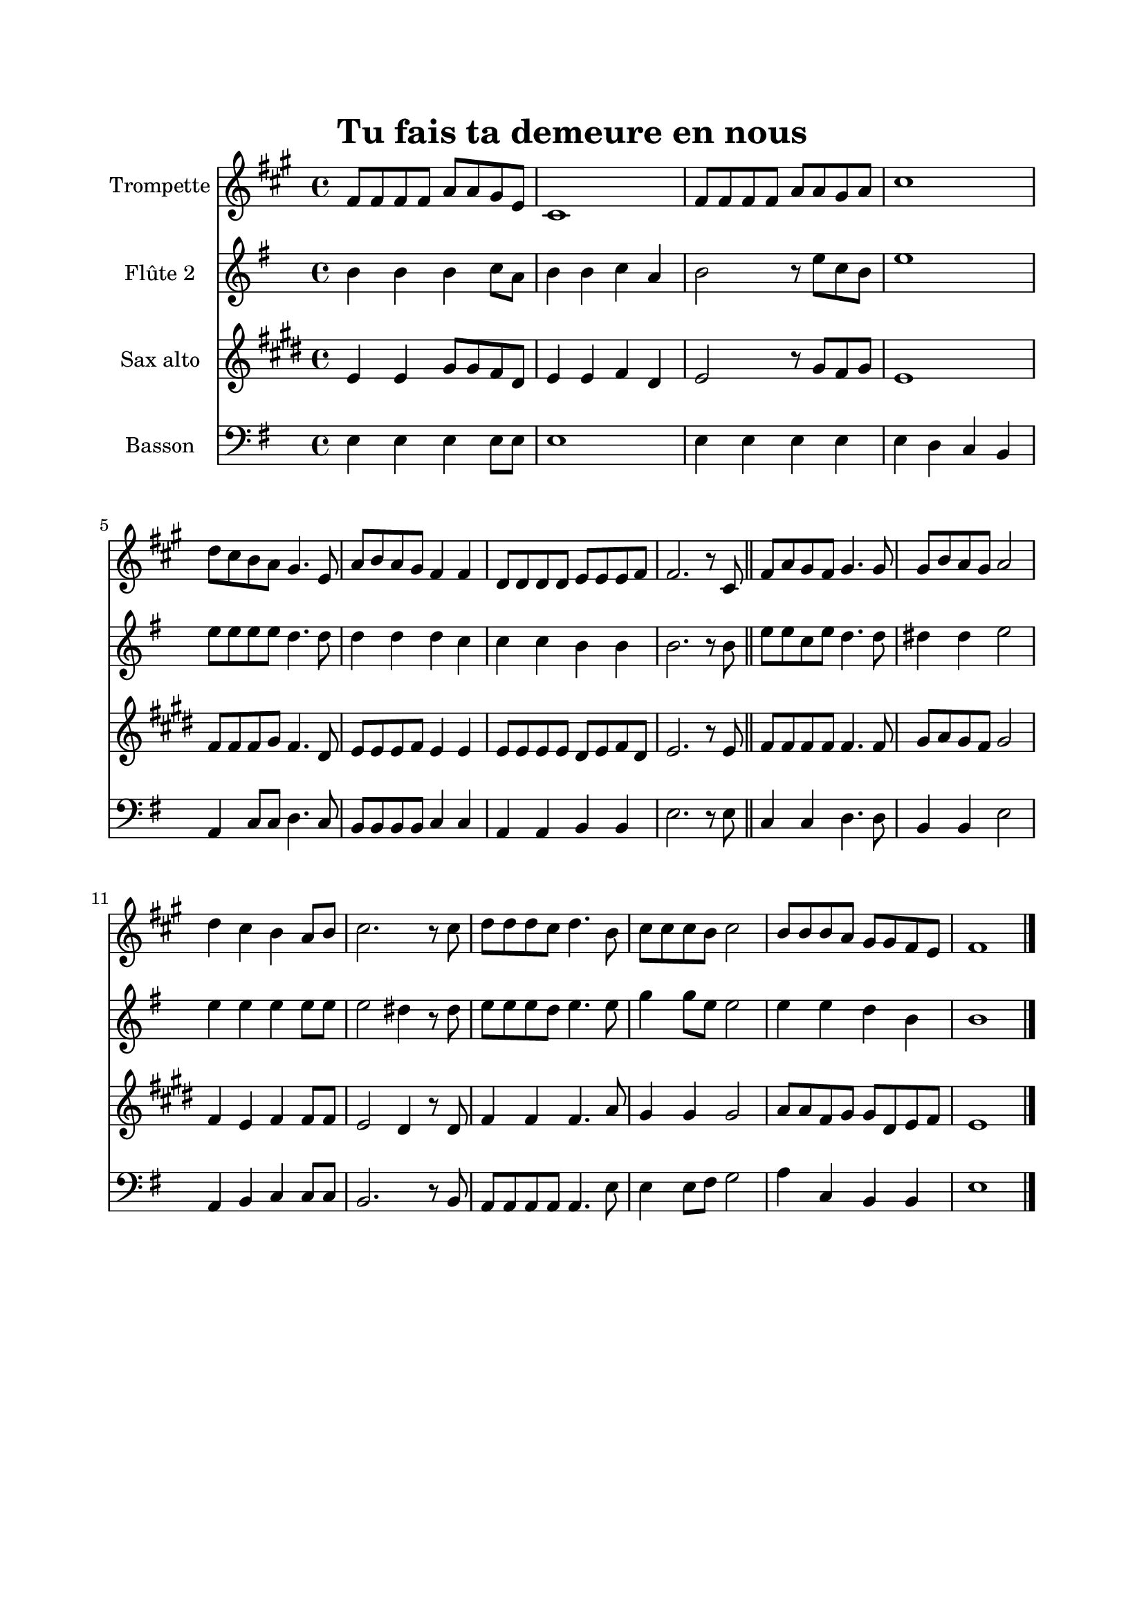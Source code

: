 \version "2.18.2"
\language "italiano"

\paper{
  head-separation = 20.0 \cm
  make-footer=##f
}

\header {
  title = "Tu fais ta demeure en nous"
}

global = {
  \key sol \major
  \time 4/4
}

flute = \relative do'' {
  \global
mi8 mi mi mi sol sol fad re
si1
mi8 mi mi mi sol sol fad sol
si1
do8 si la sol fad4. re8
sol8 la sol fad mi4 mi
do8 do do do re re re mi
mi2. r8 si

\bar "||"

mi8 sol fad mi fad4. fad8
fad la sol fad sol2
do4 si la sol8 la
si2. r8 si
do8 do do si do4. la8
si8 si si la si2
la8 la la sol fad fad mi re
mi1

\bar "|."
}

oboe = \relative do'' {
  \global
si4 si si do8 la
si4 si do la
si2 r8 mi8 do si
mi1
mi8 mi mi mi re4. re8
re4 re re do
do4 do si4 si
si2. r8 si8
mi8 mi do mi re4. re8
red4 red mi2
mi4 mi mi mi8 mi
mi2 red4 r8 red
mi8 mi mi re mi4. mi8
sol4 sol8 mi mi2
mi4 mi re si
si1
}

trombone = \relative do' {
  \global
  sol4 sol si8 si la fad
  sol4 sol la fad
  sol2 r8 si8 la si
  sol1
  la8 la la si la4. fad8
  sol8 sol sol la sol4 sol
  sol8 sol sol sol fad sol la fad
  sol2. r8 sol8
  la8 la la la la4. la8
  si8 do si la si2
  la4 sol la la8 la
  sol2 fad4 r8 fad
  la4 la la4. do8
  si4 si si2
  do8 do la si si fad sol la
  sol1
  
}

bassoon = \relative do {
  \global
  
  mi4 mi mi mi8 mi
  mi1
  mi4 mi mi mi
  mi4 re do si
  la do8 do re4. do8
  si8 si si si do4 do
  la4 la si si
  mi2. r8 mi
  
  do4 do re4. re8 |
  si4 si mi2
  la,4 si do do8 do
  si2. r8 si8
  la8 la la la la4. mi'8
  mi4 mi8 fad sol2
  la4 do, si si
  mi1
}

flutePart = \new Staff \with {
  instrumentName = "Trompette"
  midiInstrument = trumpet
} { \flute }

oboePart = \new Staff \with {
  instrumentName = "Flûte 2"
  midiInstrument = oboe
} { \oboe }

trombonePart = \new Staff \with {
  instrumentName = "Sax alto"
  midiInstrument = "alto sax"
} { \trombone }

bassoonPart = \new Staff \with {
  instrumentName = "Basson"
  midiInstrument = "bassoon"
} { \clef bass \bassoon }

\book{
  \paper {
    left-margin = 20\mm
    right-margin = 20\mm
    top-margin = 20\mm
    bottom-margin = 20\mm
  }
  \score {
    <<
      \transpose sib do \flutePart
      \oboePart
      \transpose mib do' \trombonePart
      \bassoonPart
    >>
    \layout {
        indent = 2\cm
    }
    \midi {
      \tempo 4=100
    }
  }
}